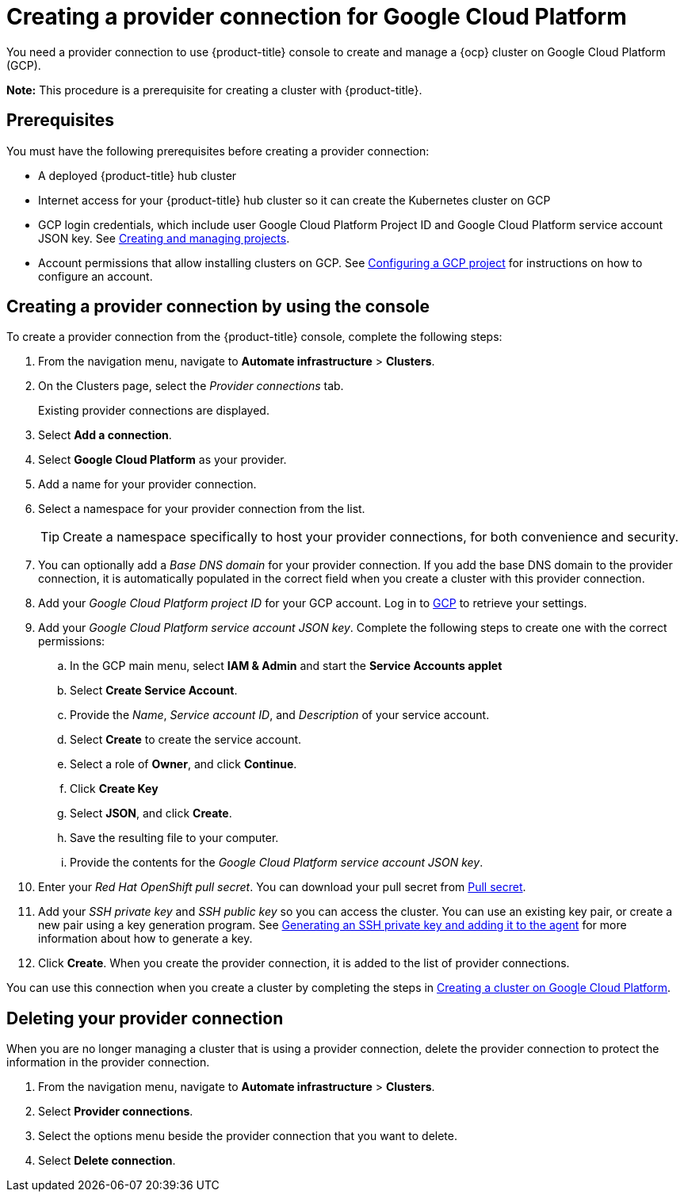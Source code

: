 [#creating-a-provider-connection-for-google-cloud-platform]
= Creating a provider connection for Google Cloud Platform

You need a provider connection to use {product-title} console to create and manage a {ocp} cluster on Google Cloud Platform (GCP).

*Note:* This procedure is a prerequisite for creating a cluster with {product-title}.

[#google_prov_conn_prerequisites]
== Prerequisites

You must have the following prerequisites before creating a provider connection:

* A deployed {product-title} hub cluster
* Internet access for your {product-title} hub cluster so it can create the Kubernetes cluster on GCP
* GCP login credentials, which include user Google Cloud Platform Project ID and Google Cloud Platform service account JSON key.
See https://cloud.google.com/resource-manager/docs/creating-managing-projects[Creating and managing projects].
* Account permissions that allow installing clusters on GCP.
See https://docs.openshift.com/container-platform/4.3/installing/installing_gcp/installing-gcp-account.html[Configuring a GCP project] for instructions on how to configure an account.

[#gcp_provider_conn]
== Creating a provider connection by using the console

To create a provider connection from the {product-title} console, complete the following steps:

. From the navigation menu, navigate to *Automate infrastructure* > *Clusters*.
. On the Clusters page, select the _Provider connections_ tab.
+
Existing provider connections are displayed.

. Select *Add a connection*.
. Select *Google Cloud Platform* as your provider.
. Add a name for your provider connection.
. Select a namespace for your provider connection from the list.
+
TIP: Create a namespace specifically to host your provider connections, for both convenience and security.

. You can optionally add a _Base DNS domain_ for your provider connection. If you add the base DNS domain to the provider connection, it is automatically populated in the correct field when you create a cluster with this provider connection.
. Add your _Google Cloud Platform project ID_ for your GCP account.
Log in to https://console.cloud.google.com/apis/credentials/serviceaccountkey[GCP] to retrieve your settings.
. Add your _Google Cloud Platform service account JSON key_. Complete the following steps to create one with the correct permissions:
.. In the GCP main menu, select *IAM & Admin* and start the *Service Accounts applet*
.. Select *Create Service Account*.
.. Provide the _Name_, _Service account ID_, and _Description_ of your service account.
.. Select *Create* to create the service account.
.. Select a role of *Owner*, and click *Continue*.
.. Click *Create Key*
.. Select *JSON*, and click *Create*. 
.. Save the resulting file to your computer.
.. Provide the contents for the _Google Cloud Platform service account JSON key_.
. Enter your _Red Hat OpenShift pull secret_.
You can download your pull secret from https://cloud.redhat.com/openshift/install/pull-secret[Pull secret].
. Add your _SSH private key_ and _SSH public key_ so you can access the cluster.
You can use an existing key pair, or create a new pair using a key generation program.
See https://docs.openshift.com/container-platform/4.3/installing/installing_gcp/installing-gcp-default.html[Generating an SSH private key and adding it to the agent] for more information about how to generate a key.
. Click *Create*.
When you create the provider connection, it is added to the list of provider connections.

You can use this connection when you create a cluster by completing the steps in xref:../manage_cluster/create_google.adoc#creating-a-cluster-on-google-cloud-platform[Creating a cluster on Google Cloud Platform].

[#gcp_delete_provider_conn]
== Deleting your provider connection

When you are no longer managing a cluster that is using a provider connection, delete the provider connection to protect the information in the provider connection.

. From the navigation menu, navigate to *Automate infrastructure* > *Clusters*.
. Select *Provider connections*.
. Select the options menu beside the provider connection that you want to delete.
. Select *Delete connection*.
